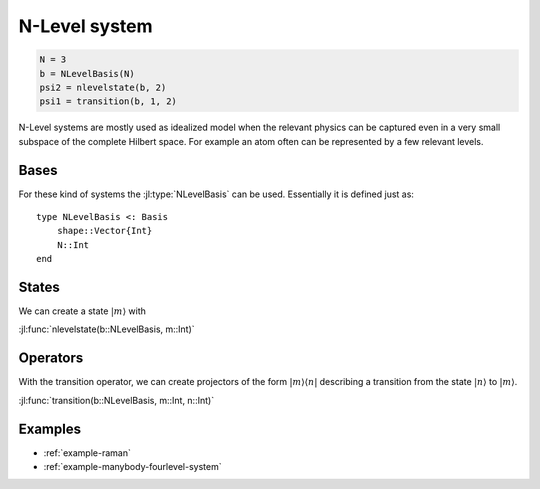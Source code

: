 .. _section-nlevel:

N-Level system
==============

.. code-block:: julia

    N = 3
    b = NLevelBasis(N)
    psi2 = nlevelstate(b, 2)
    psi1 = transition(b, 1, 2)

N-Level systems are mostly used as idealized model when the relevant physics can be captured even in a very small subspace of the complete Hilbert space. For example an atom often can be represented by a few relevant levels.


Bases
-----

For these kind of systems the :jl:type:`NLevelBasis` can be used. Essentially it is defined just as::

    type NLevelBasis <: Basis
        shape::Vector{Int}
        N::Int
    end


States
------

We can create a state :math:`|m\rangle` with

:jl:func:`nlevelstate(b::NLevelBasis, m::Int)`


Operators
---------
With the transition operator, we can create projectors of the form :math:`|m\rangle\langle n|` describing a transition from the state :math:`|n\rangle` to :math:`|m\rangle`.

:jl:func:`transition(b::NLevelBasis, m::Int, n::Int)`


Examples
--------

* :ref:`example-raman`
* :ref:`example-manybody-fourlevel-system`
